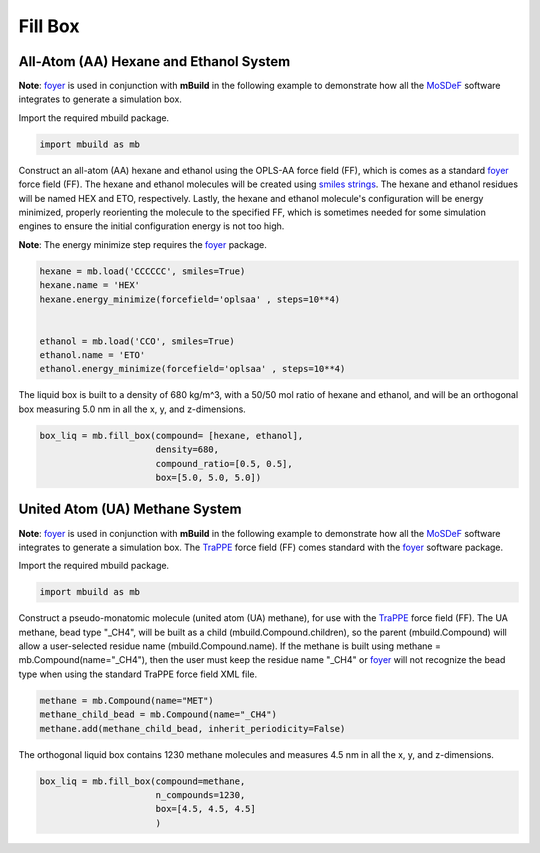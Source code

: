Fill Box
========


All-Atom (AA) Hexane and Ethanol System
---------------------------------------

**Note**: `foyer <https://foyer.mosdef.org/en/stable/>`_ is used in conjunction with **mBuild** in the following example to demonstrate how all the `MoSDeF <https://mosdef.org>`_ software integrates to generate a simulation box.

Import the required mbuild package.

.. code:: ipython3

    import mbuild as mb


Construct an all-atom (AA) hexane and ethanol using the OPLS-AA force field (FF),
which is comes as a standard `foyer <https://foyer.mosdef.org/en/stable/>`_ force field (FF).
The hexane and ethanol molecules will be created using `smiles strings <https://www.daylight.com/dayhtml/doc/theory/theory.smiles.html>`_.
The hexane and ethanol residues will be named HEX and ETO, respectively.
Lastly, the hexane and ethanol molecule's configuration will be energy minimized, properly reorienting the molecule to the specified FF, which is sometimes needed for some simulation engines to ensure the initial configuration energy is not too high.

**Note**: The energy minimize step requires the `foyer <https://foyer.mosdef.org/en/stable/>`_ package.

.. code:: ipython3

    hexane = mb.load('CCCCCC', smiles=True)
    hexane.name = 'HEX'
    hexane.energy_minimize(forcefield='oplsaa' , steps=10**4)


    ethanol = mb.load('CCO', smiles=True)
    ethanol.name = 'ETO'
    ethanol.energy_minimize(forcefield='oplsaa' , steps=10**4)


The liquid box is built to a density of 680 kg/m^3, with a 50/50 mol ratio of hexane and ethanol,
and will be an orthogonal box measuring 5.0 nm in all the x, y, and z-dimensions.

.. code:: ipython3

    box_liq = mb.fill_box(compound= [hexane, ethanol],
                          density=680,
                          compound_ratio=[0.5, 0.5],
                          box=[5.0, 5.0, 5.0])


United Atom (UA) Methane System
-------------------------------

**Note**: `foyer <https://foyer.mosdef.org/en/stable/>`_ is used in conjunction with **mBuild** in the following example to demonstrate how all the `MoSDeF <https://mosdef.org>`_ software integrates to generate a simulation box.  The `TraPPE <http://trappe.oit.umn.edu>`_ force field (FF) comes standard with the `foyer <https://foyer.mosdef.org/en/stable/>`_ software package.

Import the required mbuild package.

.. code:: ipython3

    import mbuild as mb


Construct a pseudo-monatomic molecule (united atom (UA) methane), for use with the
`TraPPE <http://trappe.oit.umn.edu>`_ force field (FF).  The UA methane, bead type "_CH4", will be built as a child (mbuild.Compound.children), so the parent (mbuild.Compound) will
allow a user-selected residue name (mbuild.Compound.name). If the methane is built using methane = mb.Compound(name="_CH4"), then the user must keep the residue name "_CH4" or `foyer <https://foyer.mosdef.org/en/stable/>`_ will not recognize the bead type when using the standard TraPPE force field XML file.

.. code:: ipython3

    methane = mb.Compound(name="MET")
    methane_child_bead = mb.Compound(name="_CH4")
    methane.add(methane_child_bead, inherit_periodicity=False)


The orthogonal liquid box contains 1230 methane molecules and measures 4.5 nm in all the x, y, and z-dimensions.

.. code:: ipython3

    box_liq = mb.fill_box(compound=methane,
                          n_compounds=1230,
                          box=[4.5, 4.5, 4.5]
                          )
